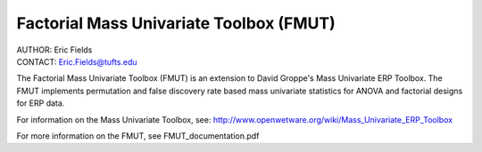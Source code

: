============================================================
Factorial Mass Univariate Toolbox (FMUT)
============================================================

| AUTHOR:  Eric Fields
| CONTACT: Eric.Fields@tufts.edu


The Factorial Mass Univariate Toolbox (FMUT) is an extension to David Groppe's Mass Univariate ERP Toolbox. The FMUT implements permutation and false discovery rate based mass univariate statistics for ANOVA and factorial designs for ERP data.

For information on the Mass Univariate Toolbox, see:
http://www.openwetware.org/wiki/Mass_Univariate_ERP_Toolbox

For more information on the FMUT, see FMUT_documentation.pdf